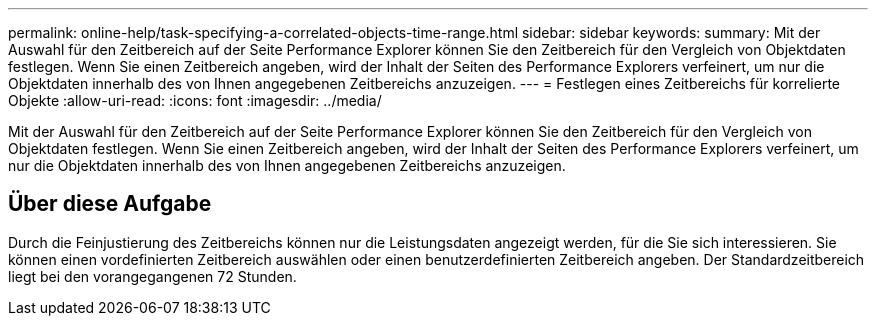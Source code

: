 ---
permalink: online-help/task-specifying-a-correlated-objects-time-range.html 
sidebar: sidebar 
keywords:  
summary: Mit der Auswahl für den Zeitbereich auf der Seite Performance Explorer können Sie den Zeitbereich für den Vergleich von Objektdaten festlegen. Wenn Sie einen Zeitbereich angeben, wird der Inhalt der Seiten des Performance Explorers verfeinert, um nur die Objektdaten innerhalb des von Ihnen angegebenen Zeitbereichs anzuzeigen. 
---
= Festlegen eines Zeitbereichs für korrelierte Objekte
:allow-uri-read: 
:icons: font
:imagesdir: ../media/


[role="lead"]
Mit der Auswahl für den Zeitbereich auf der Seite Performance Explorer können Sie den Zeitbereich für den Vergleich von Objektdaten festlegen. Wenn Sie einen Zeitbereich angeben, wird der Inhalt der Seiten des Performance Explorers verfeinert, um nur die Objektdaten innerhalb des von Ihnen angegebenen Zeitbereichs anzuzeigen.



== Über diese Aufgabe

Durch die Feinjustierung des Zeitbereichs können nur die Leistungsdaten angezeigt werden, für die Sie sich interessieren. Sie können einen vordefinierten Zeitbereich auswählen oder einen benutzerdefinierten Zeitbereich angeben. Der Standardzeitbereich liegt bei den vorangegangenen 72 Stunden.
